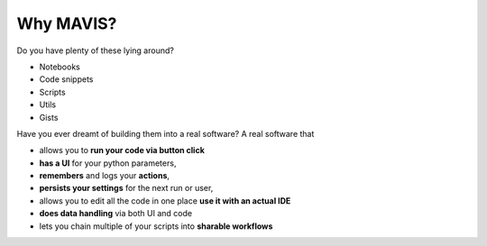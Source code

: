 Why MAVIS?
----------

Do you have plenty of these lying around?

- Notebooks
- Code snippets
- Scripts
- Utils
- Gists

Have you ever dreamt of building them
into a real software?
A real software that

- allows you to **run your code via button click**
- **has a UI** for your python parameters,
- **remembers** and logs your **actions**,
- **persists your settings** for the next run or user,
- allows you to edit all the code in one place **use it with an actual IDE**
- **does data handling** via both UI and code
- lets you chain multiple of your scripts into **sharable workflows**
